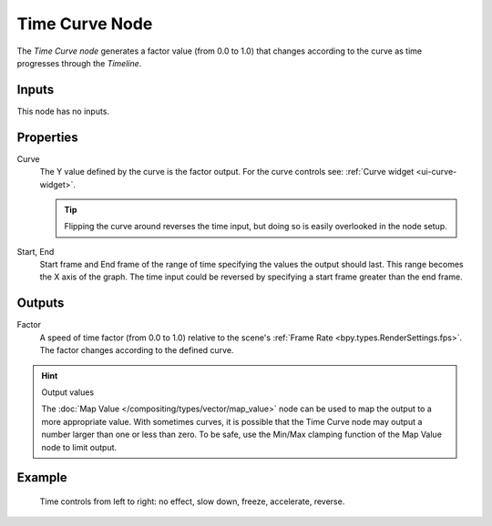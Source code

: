 .. _bpy.types.CompositorNodeTime:

.. --- copy below this line ---

***************
Time Curve Node
***************

.. figure:: /images/compositing_node-types_CompositorNodeTimeCurve.png
   :align: right
   :alt: Time Curve Node.

The *Time Curve node* generates a factor value (from 0.0 to 1.0)
that changes according to the curve as time progresses through the *Timeline*.


Inputs
======

This node has no inputs.


Properties
==========

Curve
   The Y value defined by the curve is the factor output.
   For the curve controls see: :ref:`Curve widget <ui-curve-widget>`.

   .. tip::

      Flipping the curve around reverses the time input, but
      doing so is easily overlooked in the node setup.

Start, End
   Start frame and End frame of the range of time specifying the values
   the output should last. This range becomes the X axis of the graph.
   The time input could be reversed by specifying a start frame greater than the end frame.


Outputs
=======

Factor
   A speed of time factor (from 0.0 to 1.0) relative to the scene's :ref:`Frame Rate <bpy.types.RenderSettings.fps>`.
   The factor changes according to the defined curve.

.. hint:: Output values

   The :doc:`Map Value </compositing/types/vector/map_value>`
   node can be used to map the output to a more appropriate value.
   With sometimes curves, it is possible that the Time Curve node
   may output a number larger than one or less than zero.
   To be safe, use the Min/Max clamping function of the Map Value node to limit output.


Example
=======

.. figure:: /images/compositing_types_input_time_curve_example.png

   Time controls from left to right: no effect, slow down, freeze, accelerate, reverse.
